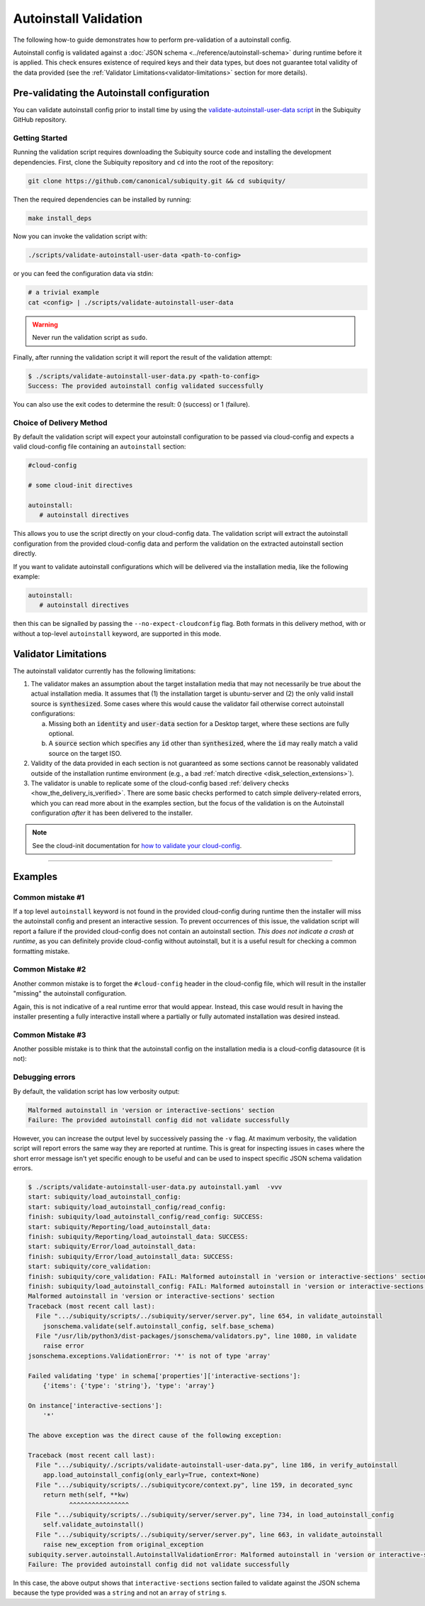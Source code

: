 .. _autoinstall_validation:

Autoinstall Validation
=====================================

The following how-to guide demonstrates how to perform pre-validation of a autoinstall config.

Autoinstall config is validated against a :doc:`JSON schema <../reference/autoinstall-schema>` during runtime before it is applied. This check ensures existence of required keys and their data types, but does not guarantee total validity of the data provided (see the :ref:`Validator Limitations<validator-limitations>` section for more details).

Pre-validating the Autoinstall configuration
--------------------------------------------

You can validate autoinstall config prior to install time by using the `validate-autoinstall-user-data script <https://github.com/canonical/subiquity/blob/main/scripts/validate-autoinstall-user-data.py>`_ in the Subiquity GitHub repository.

Getting Started
^^^^^^^^^^^^^^^

Running the validation script requires downloading the Subiquity source code and installing the development dependencies. First, clone the Subiquity repository and ``cd`` into the root of the repository:

.. code:: none

   git clone https://github.com/canonical/subiquity.git && cd subiquity/

Then the required dependencies can be installed by running:

.. code:: none

   make install_deps


Now you can invoke the validation script with:

.. code:: none

   ./scripts/validate-autoinstall-user-data <path-to-config>


or you can feed the configuration data via stdin:


.. code:: none

   # a trivial example
   cat <config> | ./scripts/validate-autoinstall-user-data

.. warning::

   Never run the validation script as ``sudo``.

Finally, after running the validation script it will report the result of the validation attempt:

.. code:: none

   $ ./scripts/validate-autoinstall-user-data.py <path-to-config>
   Success: The provided autoinstall config validated successfully

You can also use the exit codes to determine the result: 0 (success) or 1 (failure).


Choice of Delivery Method
^^^^^^^^^^^^^^^^^^^^^^^^^

By default the validation script will expect your autoinstall configuration to be passed via cloud-config and expects a valid cloud-config file containing an ``autoinstall`` section:

.. code:: none

   #cloud-config

   # some cloud-init directives

   autoinstall:
      # autoinstall directives

This allows you to use the script directly on your cloud-config data. The validation script will extract the autoinstall configuration from the provided cloud-config data and perform the validation on the extracted autoinstall section directly.


If you want to validate autoinstall configurations which will be delivered via the installation media, like the following example:

.. code:: none

   autoinstall:
      # autoinstall directives

then this can be signalled by passing the ``--no-expect-cloudconfig`` flag. Both formats in this delivery method, with or without a top-level ``autoinstall`` keyword, are supported in this mode.

.. _validator-limitations:

Validator Limitations
---------------------

The autoinstall validator currently has the following limitations:

1. The validator makes an assumption about the target installation media that may not necessarily be true about the actual installation media. It assumes that (1) the installation target is ubuntu-server and (2) the only valid install source is :code:`synthesized`. Some cases where this would cause the validator fail otherwise correct autoinstall configurations:

   a. Missing both an :code:`identity` and :code:`user-data` section for a Desktop target, where these sections are fully optional.
   b. A :code:`source` section which specifies any :code:`id` other than :code:`synthesized`, where the :code:`id` may really match a valid source on the target ISO.

2. Validity of the data provided in each section is not guaranteed as some sections cannot be reasonably validated outside of the installation runtime environment (e.g., a bad :ref:`match directive <disk_selection_extensions>`).

3. The validator is unable to replicate some of the cloud-config based :ref:`delivery checks <how_the_delivery_is_verified>`. There are some basic checks performed to catch simple delivery-related errors, which you can read more about in the examples section, but the focus of the validation is on the Autoinstall configuration *after* it has been delivered to the installer.

.. note::
   See the cloud-init documentation for `how to validate your cloud-config`_.


------------

Examples
--------

Common mistake #1
^^^^^^^^^^^^^^^^^

If a top level ``autoinstall`` keyword is not found in the provided cloud-config during runtime then the installer will miss the autoinstall config and present an interactive session. To prevent occurrences of this issue, the validation script will report a failure if the provided cloud-config does not contain an autoinstall section. *This does not indicate a crash at runtime*, as you can definitely provide cloud-config without autoinstall, but it is a useful result for checking a common formatting mistake.

.. tabs::

   .. tab:: Validation output


      Validating cloud-config which is missing the ``autoinstall`` keyword:

      .. code:: none

         $ ./scripts/validate-autoinstall-user-data.py <path-to-config>
         AssertionError: Expected data to be wrapped in cloud-config but could not find top level 'autoinstall' key.
         Failure: The provided autoinstall config did not validate successfully

   .. tab:: Faulty config

      As an example, the following cloud-config contains an autoinstall section but has misspelled the ``autoinstall`` keyword:

      .. code:: none

         #cloud-config
         autoinstll:
            # autoinstall directives


Common Mistake #2
^^^^^^^^^^^^^^^^^

Another common mistake is to forget the ``#cloud-config`` header in the cloud-config file, which will result in the installer "missing" the autoinstall configuration.

.. tabs::

   .. tab:: Validation output

      The validator will fail the provided cloud-config data if it does not contain the right header:


      .. code:: none

         $ ./scripts/validate-autoinstall-user-data.py <path-to-config>
         AssertionError: Expected data to be wrapped in cloud-config but first line is not '#cloud-config'. Try passing --no-expect-cloudconfig.
         Failure: The provided autoinstall config did not validate successfully


   .. tab:: Faulty config

      Missing the ``#cloud-config`` header will mean the file is not read by cloud-init:

      .. code:: none

         autoinstall:
            # autoinstall directives


Again, this is not indicative of a real runtime error that would appear. Instead, this case would result in having the installer presenting a fully interactive install where a partially or fully automated installation was desired instead.

Common Mistake #3
^^^^^^^^^^^^^^^^^

Another possible mistake is to think that the autoinstall config on the installation media is a cloud-config datasource (it is not):

.. tabs::

   .. tab:: Validation output

      When providing the autoinstall configuration using the top-level ``autoinstall`` keyword format, the installer will verify there are no other top-level keys:

      .. code:: none

         $ ./scripts/validate-autoinstall-user-data.py --no-expect-cloudconfig <path-to-config>
         error: subiquity/load_autoinstall_config/read_config: autoinstall.yaml is not a valid cloud config datasource.
         No other keys may be present alongside 'autoinstall' at the top level.
         Malformed autoinstall in 'top-level keys' section
         Failure: The provided autoinstall config did not validate successfully

   .. tab:: Faulty config

      The following config contains cloud-config directives when it is not expected to contain any:

      .. code:: none

         #cloud-config

         # some cloud-config directives

         autoinstall:
            # autoinstall directives



Debugging errors
^^^^^^^^^^^^^^^^

By default, the validation script has low verbosity output:

.. code:: none

   Malformed autoinstall in 'version or interactive-sections' section
   Failure: The provided autoinstall config did not validate successfully

However, you can increase the output level by successively passing the ``-v`` flag. At maximum verbosity, the validation script will report errors the same way they are reported at runtime.  This is great for inspecting issues in cases where the short error message isn't yet specific enough to be useful and can be used to inspect specific JSON schema validation errors.


.. code:: none

   $ ./scripts/validate-autoinstall-user-data.py autoinstall.yaml  -vvv
   start: subiquity/load_autoinstall_config:
   start: subiquity/load_autoinstall_config/read_config:
   finish: subiquity/load_autoinstall_config/read_config: SUCCESS:
   start: subiquity/Reporting/load_autoinstall_data:
   finish: subiquity/Reporting/load_autoinstall_data: SUCCESS:
   start: subiquity/Error/load_autoinstall_data:
   finish: subiquity/Error/load_autoinstall_data: SUCCESS:
   start: subiquity/core_validation:
   finish: subiquity/core_validation: FAIL: Malformed autoinstall in 'version or interactive-sections' section
   finish: subiquity/load_autoinstall_config: FAIL: Malformed autoinstall in 'version or interactive-sections' section
   Malformed autoinstall in 'version or interactive-sections' section
   Traceback (most recent call last):
     File ".../subiquity/scripts/../subiquity/server/server.py", line 654, in validate_autoinstall
       jsonschema.validate(self.autoinstall_config, self.base_schema)
     File "/usr/lib/python3/dist-packages/jsonschema/validators.py", line 1080, in validate
       raise error
   jsonschema.exceptions.ValidationError: '*' is not of type 'array'

   Failed validating 'type' in schema['properties']['interactive-sections']:
       {'items': {'type': 'string'}, 'type': 'array'}

   On instance['interactive-sections']:
       '*'

   The above exception was the direct cause of the following exception:

   Traceback (most recent call last):
     File ".../subiquity/./scripts/validate-autoinstall-user-data.py", line 186, in verify_autoinstall
       app.load_autoinstall_config(only_early=True, context=None)
     File ".../subiquity/scripts/../subiquitycore/context.py", line 159, in decorated_sync
       return meth(self, **kw)
              ^^^^^^^^^^^^^^^^
     File ".../subiquity/scripts/../subiquity/server/server.py", line 734, in load_autoinstall_config
       self.validate_autoinstall()
     File ".../subiquity/scripts/../subiquity/server/server.py", line 663, in validate_autoinstall
       raise new_exception from original_exception
   subiquity.server.autoinstall.AutoinstallValidationError: Malformed autoinstall in 'version or interactive-sections' section
   Failure: The provided autoinstall config did not validate successfully

In this case, the above output shows that ``interactive-sections`` section failed to validate against the JSON schema because the type provided was a ``string`` and not an ``array`` of ``string`` s.

.. LINKS

.. _how to validate your cloud-config: https://cloudinit.readthedocs.io/en/latest/howto/debug_user_data.html
